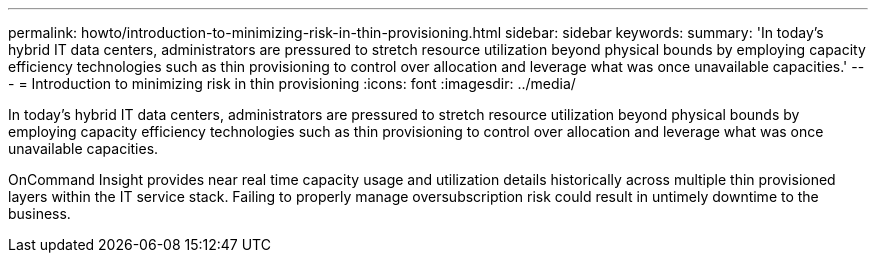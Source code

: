 ---
permalink: howto/introduction-to-minimizing-risk-in-thin-provisioning.html
sidebar: sidebar
keywords: 
summary: 'In today’s hybrid IT data centers, administrators are pressured to stretch resource utilization beyond physical bounds by employing capacity efficiency technologies such as thin provisioning to control over allocation and leverage what was once unavailable capacities.'
---
= Introduction to minimizing risk in thin provisioning
:icons: font
:imagesdir: ../media/

[.lead]
In today's hybrid IT data centers, administrators are pressured to stretch resource utilization beyond physical bounds by employing capacity efficiency technologies such as thin provisioning to control over allocation and leverage what was once unavailable capacities.

OnCommand Insight provides near real time capacity usage and utilization details historically across multiple thin provisioned layers within the IT service stack. Failing to properly manage oversubscription risk could result in untimely downtime to the business.
